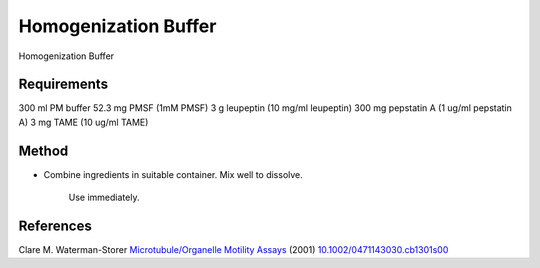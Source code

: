 Homogenization Buffer
========================================================================================================

.. sectionauthor:: Martin Fitzpatrick <martin.fitzpatrick@gmail.com>
.. tags:: buffer,pmsf,media-solutions

Homogenization Buffer






Requirements
------------
300 ml PM buffer
52.3 mg PMSF (1mM PMSF)
3 g leupeptin (10 mg/ml leupeptin)
300 mg pepstatin A (1 ug/ml pepstatin A)
3 mg TAME (10 ug/ml TAME) 


Method
------

- Combine ingredients in suitable container. Mix well to dissolve.

    Use immediately.




References
----------


Clare M. Waterman-Storer `Microtubule/Organelle Motility Assays <http://dx.doi.org/10.1002/0471143030.cb1301s00>`__  (2001)
`10.1002/0471143030.cb1301s00 <http://dx.doi.org/10.1002/0471143030.cb1301s00>`__





